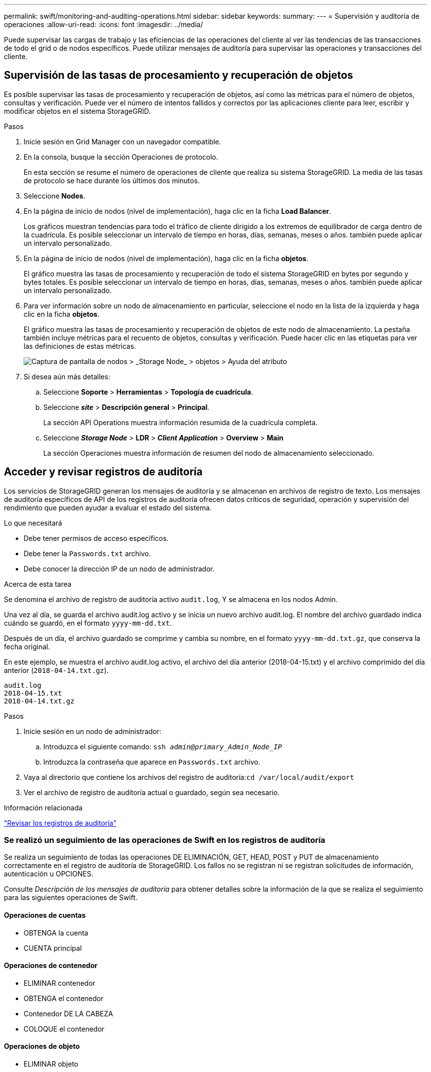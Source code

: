 ---
permalink: swift/monitoring-and-auditing-operations.html 
sidebar: sidebar 
keywords:  
summary:  
---
= Supervisión y auditoría de operaciones
:allow-uri-read: 
:icons: font
:imagesdir: ../media/


[role="lead"]
Puede supervisar las cargas de trabajo y las eficiencias de las operaciones del cliente al ver las tendencias de las transacciones de todo el grid o de nodos específicos. Puede utilizar mensajes de auditoría para supervisar las operaciones y transacciones del cliente.



== Supervisión de las tasas de procesamiento y recuperación de objetos

Es posible supervisar las tasas de procesamiento y recuperación de objetos, así como las métricas para el número de objetos, consultas y verificación. Puede ver el número de intentos fallidos y correctos por las aplicaciones cliente para leer, escribir y modificar objetos en el sistema StorageGRID.

.Pasos
. Inicie sesión en Grid Manager con un navegador compatible.
. En la consola, busque la sección Operaciones de protocolo.
+
En esta sección se resume el número de operaciones de cliente que realiza su sistema StorageGRID. La media de las tasas de protocolo se hace durante los últimos dos minutos.

. Seleccione *Nodes*.
. En la página de inicio de nodos (nivel de implementación), haga clic en la ficha *Load Balancer*.
+
Los gráficos muestran tendencias para todo el tráfico de cliente dirigido a los extremos de equilibrador de carga dentro de la cuadrícula. Es posible seleccionar un intervalo de tiempo en horas, días, semanas, meses o años. también puede aplicar un intervalo personalizado.

. En la página de inicio de nodos (nivel de implementación), haga clic en la ficha *objetos*.
+
El gráfico muestra las tasas de procesamiento y recuperación de todo el sistema StorageGRID en bytes por segundo y bytes totales. Es posible seleccionar un intervalo de tiempo en horas, días, semanas, meses o años. también puede aplicar un intervalo personalizado.

. Para ver información sobre un nodo de almacenamiento en particular, seleccione el nodo en la lista de la izquierda y haga clic en la ficha *objetos*.
+
El gráfico muestra las tasas de procesamiento y recuperación de objetos de este nodo de almacenamiento. La pestaña también incluye métricas para el recuento de objetos, consultas y verificación. Puede hacer clic en las etiquetas para ver las definiciones de estas métricas.

+
image::../media/nodes_storage_node_objects_help.png[Captura de pantalla de nodos > _Storage Node_ > objetos > Ayuda del atributo]

. Si desea aún más detalles:
+
.. Seleccione *Soporte* > *Herramientas* > *Topología de cuadrícula*.
.. Seleccione *_site_* > *Descripción general* > *Principal*.
+
La sección API Operations muestra información resumida de la cuadrícula completa.

.. Seleccione *_Storage Node_* > *LDR* > *_Client Application_* > *Overview* > *Main*
+
La sección Operaciones muestra información de resumen del nodo de almacenamiento seleccionado.







== Acceder y revisar registros de auditoría

Los servicios de StorageGRID generan los mensajes de auditoría y se almacenan en archivos de registro de texto. Los mensajes de auditoría específicos de API de los registros de auditoría ofrecen datos críticos de seguridad, operación y supervisión del rendimiento que pueden ayudar a evaluar el estado del sistema.

.Lo que necesitará
* Debe tener permisos de acceso específicos.
* Debe tener la `Passwords.txt` archivo.
* Debe conocer la dirección IP de un nodo de administrador.


.Acerca de esta tarea
Se denomina el archivo de registro de auditoría activo `audit.log`, Y se almacena en los nodos Admin.

Una vez al día, se guarda el archivo audit.log activo y se inicia un nuevo archivo audit.log. El nombre del archivo guardado indica cuándo se guardó, en el formato `yyyy-mm-dd.txt`.

Después de un día, el archivo guardado se comprime y cambia su nombre, en el formato `yyyy-mm-dd.txt.gz`, que conserva la fecha original.

En este ejemplo, se muestra el archivo audit.log activo, el archivo del día anterior (2018-04-15.txt) y el archivo comprimido del día anterior (`2018-04-14.txt.gz`).

[listing]
----
audit.log
2018-04-15.txt
2018-04-14.txt.gz
----
.Pasos
. Inicie sesión en un nodo de administrador:
+
.. Introduzca el siguiente comando: `ssh _admin@primary_Admin_Node_IP_`
.. Introduzca la contraseña que aparece en `Passwords.txt` archivo.


. Vaya al directorio que contiene los archivos del registro de auditoría:``cd /var/local/audit/export``
. Ver el archivo de registro de auditoría actual o guardado, según sea necesario.


.Información relacionada
link:../audit/index.html["Revisar los registros de auditoría"]



=== Se realizó un seguimiento de las operaciones de Swift en los registros de auditoría

Se realiza un seguimiento de todas las operaciones DE ELIMINACIÓN, GET, HEAD, POST y PUT de almacenamiento correctamente en el registro de auditoría de StorageGRID. Los fallos no se registran ni se registran solicitudes de información, autenticación u OPCIONES.

Consulte _Descripción de los mensajes de auditoría_ para obtener detalles sobre la información de la que se realiza el seguimiento para las siguientes operaciones de Swift.



==== Operaciones de cuentas

* OBTENGA la cuenta
* CUENTA principal




==== Operaciones de contenedor

* ELIMINAR contenedor
* OBTENGA el contenedor
* Contenedor DE LA CABEZA
* COLOQUE el contenedor




==== Operaciones de objeto

* ELIMINAR objeto
* OBJETO GET
* OBJETO HEAD
* PONER objeto


.Información relacionada
link:../audit/index.html["Revisar los registros de auditoría"]

link:account-operations.html["Operaciones de cuentas"]

link:container-operations.html["Operaciones de contenedor"]

link:object-operations.html["Operaciones de objeto"]
